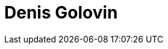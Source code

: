 = Denis Golovin
:page-photo_64px: https://static.jboss.org/developer/people/dgolovin/avatar/64.png
:page-photo_32px: https://static.jboss.org/developer/people/dgolovin/avatar/32.png
:page-developer_page: https://developer.jboss.org/people/dgolovin